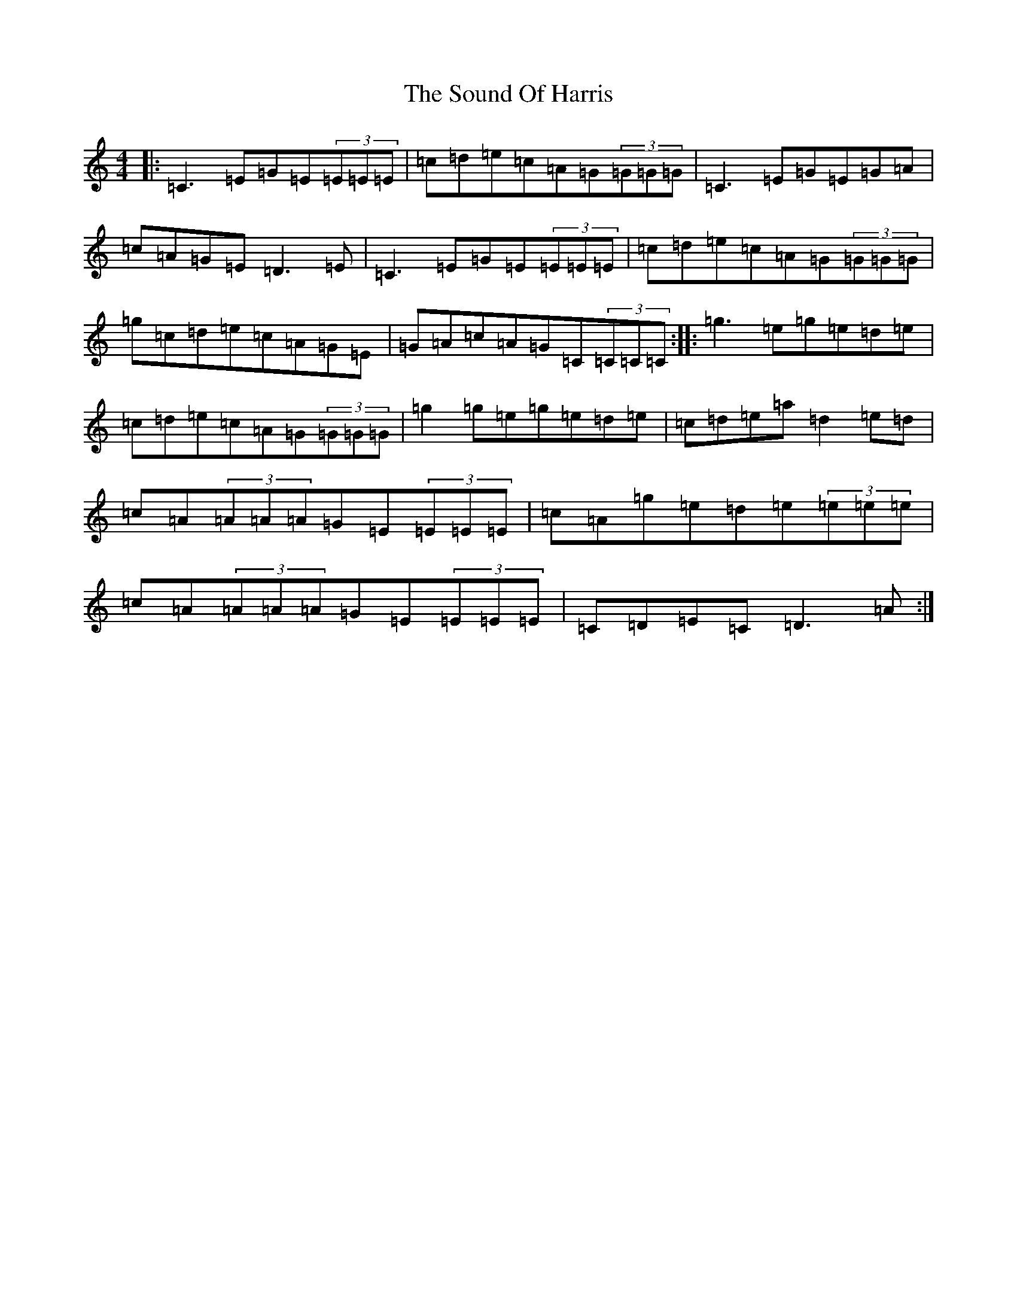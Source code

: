 X: 19895
T: Sound Of Harris, The
S: https://thesession.org/tunes/7713#setting7713
R: reel
M:4/4
L:1/8
K: C Major
|:=C3=E=G=E(3=E=E=E|=c=d=e=c=A=G(3=G=G=G|=C3=E=G=E=G=A|=c=A=G=E=D3=E|=C3=E=G=E(3=E=E=E|=c=d=e=c=A=G(3=G=G=G|=g=c=d=e=c=A=G=E|=G=A=c=A=G=C(3=C=C=C:||:=g3=e=g=e=d=e|=c=d=e=c=A=G(3=G=G=G|=g2=g=e=g=e=d=e|=c=d=e=a=d2=e=d|=c=A(3=A=A=A=G=E(3=E=E=E|=c=A=g=e=d=e(3=e=e=e|=c=A(3=A=A=A=G=E(3=E=E=E|=C=D=E=C=D3=A:|